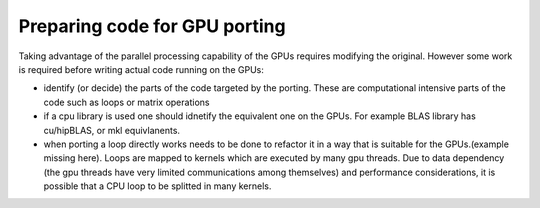 .. _gpu-porting:

Preparing code for GPU porting
==============================

.. questions::

   - q1
   - q2

.. objectives::

   - o1
   - o2

.. instructor-note::

   - X min teaching
   - X min exercises

Taking advantage of the parallel processing capability of the GPUs requires modifying the original. However some work is required before writing actual code running on the GPUs:

* identify (or decide)  the parts of the code targeted by the porting. These are computational intensive parts of the code such as loops or matrix operations
* if a cpu library is used one should idnetify the equivalent one on the GPUs. For example BLAS library has cu/hipBLAS, or mkl equivlanents. 
* when porting a loop directly works needs to be done to refactor it in a way that is suitable for the GPUs.(example missing here). Loops are mapped to kernels which are executed by many gpu threads. Due to data dependency (the gpu threads have very limited communications among themselves) and performance considerations, it is possible that a CPU loop to be splitted in many kernels.


.. keypoints::

   - k1
   - k2
